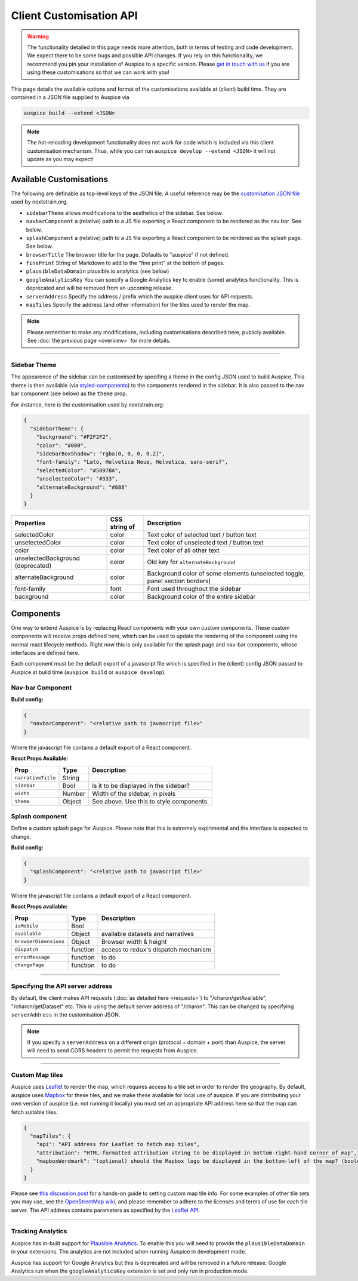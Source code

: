 Client Customisation API
========================

.. warning::

   The functionality detailed in this page needs more attention, both in terms of testing and code development. We expect there to be some bugs and possible API changes. If you rely on this functionality, we recommend you pin your installation of Auspice to a specific version. Please `get in touch with us <https://nextstrain.org/contact>`__ if you are using these customisations so that we can work with you!

This page details the available options and format of the customisations available at (client) build time. They are contained in a JSON file supplied to Auspice via

.. code:: bash

   auspice build --extend <JSON>

.. note::

   The hot-reloading development functionality does not work for code which is included via this client customisation mechanism. Thus, while you can run ``auspice develop --extend <JSON>`` it will not update as you may expect!

.. _client-api-available-customisations:

Available Customisations
------------------------

The following are definable as top-level keys of the JSON file. A useful reference may be the `customisation JSON file <https://github.com/nextstrain/nextstrain.org/blob/master/auspice-client/customisations/config.json>`__ used by nextstrain.org.

-  ``sidebarTheme`` allows modifications to the aesthetics of the sidebar. See below.
-  ``navbarComponent`` a (relative) path to a JS file exporting a React component to be rendered as the nav bar. See below.
-  ``splashComponent`` a (relative) path to a JS file exporting a React component to be rendered as the splash page. See below.
-  ``browserTitle`` The browser title for the page. Defaults to "auspice" if not defined.
-  ``finePrint`` String of Markdown to add to the "fine print" at the bottom of pages.
-  ``plausibleDataDomain`` plausible.io analytics (see below)
-  ``googleAnalyticsKey`` You can specify a Google Analytics key to enable (some) analytics functionality. This is deprecated and will be removed from an upcoming release.
-  ``serverAddress`` Specify the address / prefix which the auspice client uses for API requests.
-  ``mapTiles`` Specify the address (and other information) for the tiles used to render the map.

.. note::

   Please remember to make any modifications, including customisations described here, publicly available. See :doc:`the previous page <overview>` for more details.

--------------

Sidebar Theme
~~~~~~~~~~~~~

The appearence of the sidebar can be customised by specifing a theme in the config JSON used to build Auspice. This theme is then available (via `styled-components <https://www.styled-components.com/>`__) to the components rendered in the sidebar. It is also passed to the nav bar component (see below) as the ``theme`` prop.

For instance, here is the customisation used by nextstrain.org:

.. code:: json

   {
     "sidebarTheme": {
       "background": "#F2F2F2",
       "color": "#000",
       "sidebarBoxShadow": "rgba(0, 0, 0, 0.2)",
       "font-family": "Lato, Helvetica Neue, Helvetica, sans-serif",
       "selectedColor": "#5097BA",
       "unselectedColor": "#333",
       "alternateBackground": "#888"
     }
   }

+-----------------------------------+---------------+------------------------------------------------------------------------------+
| Properties                        | CSS string of | Description                                                                  |
+===================================+===============+==============================================================================+
| selectedColor                     | color         | Text color of selected text / button text                                    |
+-----------------------------------+---------------+------------------------------------------------------------------------------+
| unselectedColor                   | color         | Text color of unselected text / button text                                  |
+-----------------------------------+---------------+------------------------------------------------------------------------------+
| color                             | color         | Text color of all other text                                                 |
+-----------------------------------+---------------+------------------------------------------------------------------------------+
| unselectedBackground (deprecated) | color         | Old key for ``alternateBackground``                                          |
+-----------------------------------+---------------+------------------------------------------------------------------------------+
| alternateBackground               | color         | Background color of some elements (unselected toggle, panel section borders) |
+-----------------------------------+---------------+------------------------------------------------------------------------------+
| font-family                       | font          | Font used throughout the sidebar                                             |
+-----------------------------------+---------------+------------------------------------------------------------------------------+
| background                        | color         | Background color of the entire sidebar                                       |
+-----------------------------------+---------------+------------------------------------------------------------------------------+

Components
----------

One way to extend Auspice is by replacing React components with your own custom components. These custom components will receive props defined here, which can be used to update the rendering of the component using the normal react lifecycle methods. Right now this is only available for the splash page and nav-bar components, whose interfaces are defined here.

Each component must be the default export of a javascript file which is specified in the (client) config JSON passed to Auspice at build time (``auspice build`` or ``auspice develop``).

Nav-bar Component
~~~~~~~~~~~~~~~~~

**Build config:**

.. code:: json

   {
     "navbarComponent": "<relative path to javascript file>"
   }

Where the javascript file contains a default export of a React component.

**React Props Available:**

+-----------------------------+-----------------------+------------------------------------------+
| Prop                        | Type                  | Description                              |
+=============================+=======================+==========================================+
| ``narrativeTitle``          | String                |                                          |
+-----------------------------+-----------------------+------------------------------------------+
| ``sidebar``                 | Bool                  | Is it to be displayed in the sidebar?    |
+-----------------------------+-----------------------+------------------------------------------+
| ``width``                   | Number                | Width of the sidebar, in pixels          |
+-----------------------------+-----------------------+------------------------------------------+
| ``theme``                   | Object                | See above. Use this to style components. |
+-----------------------------+-----------------------+------------------------------------------+

Splash component
~~~~~~~~~~~~~~~~

Define a custom splash page for Auspice. Please note that this is extremely expirimental and the interface is expected to change.

**Build config:**

.. code:: json

   {
     "splashComponent": "<relative path to javascript file>"
   }

Where the javascript file contains a default export of a React component.

**React Props available:**

+-----------------------------+-----------------------+--------------------------------------+
| Prop                        | Type                  | Description                          |
+=============================+=======================+======================================+
| ``isMobile``                | Bool                  |                                      |
+-----------------------------+-----------------------+--------------------------------------+
| ``available``               | Object                | available datasets and narratives    |
+-----------------------------+-----------------------+--------------------------------------+
| ``browserDimensions``       | Object                | Browser width & height               |
+-----------------------------+-----------------------+--------------------------------------+
| ``dispatch``                | function              | access to redux's dispatch mechanism |
+-----------------------------+-----------------------+--------------------------------------+
| ``errorMessage``            | function              | to do                                |
+-----------------------------+-----------------------+--------------------------------------+
| ``changePage``              | function              | to do                                |
+-----------------------------+-----------------------+--------------------------------------+

--------------

Specifying the API server address
~~~~~~~~~~~~~~~~~~~~~~~~~~~~~~~~~

By default, the client makes API requests (:doc:`as detailed here <requests>`) to "/charon/getAvailable", "/charon/getDataset" etc. This is using the default server address of "/charon". This can be changed by specifying ``serverAddress`` in the customisation JSON.

.. note::

   If you specify a ``serverAddress`` on a different origin (protocol + domain + port) than Auspice, the server will need to send CORS headers to permit the requests from Auspice.

--------------

Custom Map tiles
~~~~~~~~~~~~~~~~

Auspice uses `Leaflet <https://leafletjs.com/>`__ to render the map, which requires access to a tile set in order to render the geography. By default, auspice uses `Mapbox <https://www.mapbox.com/>`__ for these tiles, and we make these available for local use of auspice. If you are distributing your own version of auspice (i.e. not running it locally) you must set an appropriate API address here so that the map can fetch suitable tiles.

.. code:: json

   {
     "mapTiles": {
       "api": "API address for Leaflet to fetch map tiles",
       "attribution": "HTML-formatted attribution string to be displayed in bottom-right-hand corner of map",
       "mapboxWordmark": "(optional) should the Mapbox logo be displayed in the bottom-left of the map? (boolean)"
     }
   }

Please see `this discussion post <https://discussion.nextstrain.org/t/build-with-newest-nextstrain-ncov-has-api-requests-to-mapbox-403-forbidden/396/11?u=james>`__ for a hands-on guide to setting custom map tile info. For some examples of other tile sets you may use, see the `OpenStreetMap wiki <https://wiki.openstreetmap.org/wiki/Tile_servers>`__, and please remember to adhere to the licenses and terms of use for each tile server. The API address contains parameters as specified by the `Leaflet API <https://docs.mapbox.com/api/overview/>`__.

--------------

Tracking Analytics
~~~~~~~~~~~~~~~~~~

Auspice has in-built support for `Plausible Analytics <https://plausible.io/docs>`__. To enable this you will need to provide the ``plausibleDataDomain`` in your extensions. The analytics are not included when running Auspice in development mode.

Auspice has support for Google Analytics but this is deprecated and will be removed in a future release. Google Analytics run when the ``googleAnalyticsKey`` extension is set and only run in production mode.
